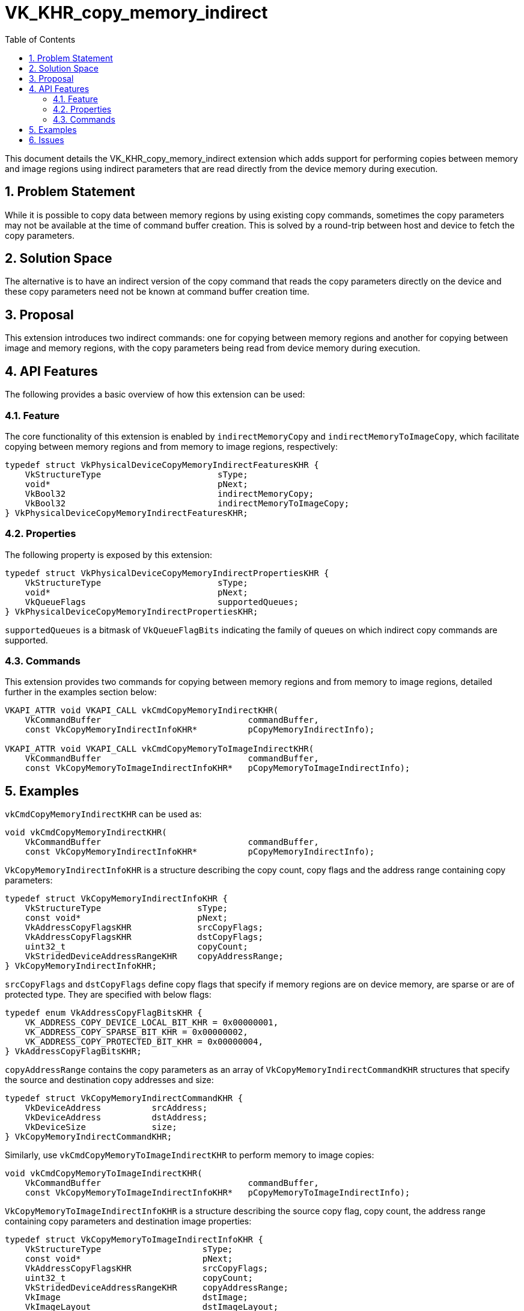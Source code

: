 // Copyright 2021-2025 The Khronos Group Inc.
//
// SPDX-License-Identifier: CC-BY-4.0

= VK_KHR_copy_memory_indirect
:toc: left
:docs: https://docs.vulkan.org/spec/latest/
:extensions: {docs}appendices/extensions.html#
:sectnums:

This document details the VK_KHR_copy_memory_indirect extension which
adds support for performing copies between memory and image regions using 
indirect parameters that are read directly from the device memory
during execution.

== Problem Statement

While it is possible to copy data between memory regions by using existing copy
commands, sometimes the copy parameters may not be available at the time of command
buffer creation. This is solved by a round-trip between host and device to fetch
the copy parameters.

== Solution Space

The alternative is to have an indirect version of the copy command that
reads the copy parameters directly on the device and these copy parameters need
not be known at command buffer creation time.

== Proposal

This extension introduces two indirect commands: one for copying between memory
regions and another for copying between image and memory regions, with the copy
parameters being read from device memory during execution.

== API Features

The following provides a basic overview of how this extension can be used:

=== Feature

The core functionality of this extension is enabled by `indirectMemoryCopy` and `indirectMemoryToImageCopy`, which
facilitate copying between memory regions and from memory to image regions, respectively:

[source,c]
----
typedef struct VkPhysicalDeviceCopyMemoryIndirectFeaturesKHR {
    VkStructureType                       sType;
    void*                                 pNext;
    VkBool32                              indirectMemoryCopy;
    VkBool32                              indirectMemoryToImageCopy;
} VkPhysicalDeviceCopyMemoryIndirectFeaturesKHR;
----

=== Properties

The following property is exposed by this extension:

[source,c]
----
typedef struct VkPhysicalDeviceCopyMemoryIndirectPropertiesKHR {
    VkStructureType                       sType;
    void*                                 pNext;
    VkQueueFlags                          supportedQueues;
} VkPhysicalDeviceCopyMemoryIndirectPropertiesKHR;
----

`supportedQueues` is a bitmask of `VkQueueFlagBits` indicating the family of queues on which indirect copy commands are supported.

=== Commands

This extension provides two commands for copying between memory regions and from memory to image regions, detailed further in the examples section below:

[source,c]
----
VKAPI_ATTR void VKAPI_CALL vkCmdCopyMemoryIndirectKHR(
    VkCommandBuffer                             commandBuffer,
    const VkCopyMemoryIndirectInfoKHR*          pCopyMemoryIndirectInfo);

VKAPI_ATTR void VKAPI_CALL vkCmdCopyMemoryToImageIndirectKHR(
    VkCommandBuffer                             commandBuffer,
    const VkCopyMemoryToImageIndirectInfoKHR*   pCopyMemoryToImageIndirectInfo);
----

== Examples

`vkCmdCopyMemoryIndirectKHR` can be used as:

[source,c]
----
void vkCmdCopyMemoryIndirectKHR(
    VkCommandBuffer                             commandBuffer,
    const VkCopyMemoryIndirectInfoKHR*          pCopyMemoryIndirectInfo);
----

`VkCopyMemoryIndirectInfoKHR` is a structure describing the copy count, copy flags and the address range containing copy parameters:

[source,c]
----
typedef struct VkCopyMemoryIndirectInfoKHR {
    VkStructureType                   sType;
    const void*                       pNext;
    VkAddressCopyFlagsKHR             srcCopyFlags;
    VkAddressCopyFlagsKHR             dstCopyFlags;
    uint32_t                          copyCount;
    VkStridedDeviceAddressRangeKHR    copyAddressRange;
} VkCopyMemoryIndirectInfoKHR;
----

`srcCopyFlags` and `dstCopyFlags` define copy flags that specify if memory regions are on device memory, are sparse or are of protected type. They are specified with below flags:

[source,c]
----
typedef enum VkAddressCopyFlagBitsKHR {
    VK_ADDRESS_COPY_DEVICE_LOCAL_BIT_KHR = 0x00000001,
    VK_ADDRESS_COPY_SPARSE_BIT_KHR = 0x00000002,
    VK_ADDRESS_COPY_PROTECTED_BIT_KHR = 0x00000004,
} VkAddressCopyFlagBitsKHR;
----

`copyAddressRange` contains the copy parameters as an array of `VkCopyMemoryIndirectCommandKHR` structures that specify the source and destination copy addresses and size:

[source,c]
----
typedef struct VkCopyMemoryIndirectCommandKHR {
    VkDeviceAddress          srcAddress;
    VkDeviceAddress          dstAddress;
    VkDeviceSize             size;
} VkCopyMemoryIndirectCommandKHR;
----


Similarly, use `vkCmdCopyMemoryToImageIndirectKHR` to perform memory to image copies:

[source,c]
----
void vkCmdCopyMemoryToImageIndirectKHR(
    VkCommandBuffer                             commandBuffer,
    const VkCopyMemoryToImageIndirectInfoKHR*   pCopyMemoryToImageIndirectInfo);
----

`VkCopyMemoryToImageIndirectInfoKHR` is a structure describing the source copy flag, copy count, the address range containing copy parameters and destination image properties:

[source,c]
----
typedef struct VkCopyMemoryToImageIndirectInfoKHR {
    VkStructureType                    sType;
    const void*                        pNext;
    VkAddressCopyFlagsKHR              srcCopyFlags;
    uint32_t                           copyCount;
    VkStridedDeviceAddressRangeKHR     copyAddressRange;
    VkImage                            dstImage;
    VkImageLayout                      dstImageLayout;
    const VkImageSubresourceLayers*    pImageSubresources;
} VkCopyMemoryToImageIndirectInfoKHR;
----

`copyAddressRange` contains the memory to image copy parameters as an array of `VkCopyMemoryToImageIndirectCommandKHR` structures that specify the source copy address, destination copy image region and copy offsets/extent:

`VkStridedDeviceAddressRangeKHR` containing copy parameters and `VkCopyMemoryToImageIndirectCommandKHR` defining the copy regions are defined as:

[source,c]
----
typedef struct VkStridedDeviceAddressRangeKHR {
    VkDeviceAddress    address;
    VkDeviceSize       size;
    VkDeviceSize       stride;
} VkStridedDeviceAddressRangeKHR;
----


[source,c]
----
typedef struct VkCopyMemoryToImageIndirectCommandKHR {
    VkDeviceAddress             srcAddress;
    uint32_t                    bufferRowLength;
    uint32_t                    bufferImageHeight;
    VkImageSubresourceLayers    imageSubresource;
    VkOffset3D                  imageOffset;
    VkExtent3D                  imageExtent;
} VkCopyMemoryToImageIndirectCommandKHR;
----

Note that the values specified in device memory at `imageSubresource` must match the values specified in `pImageSubresources` parameter of `VkCopyMemoryToImageIndirectInfoKHR` during command recording.

== Issues

1) Should we add `copyCount` to be also sourced from the GPU and
use the minimum of the API specified and GPU value?

*RESOLVED*: No. Though this falls in line with some of the other similar indirect
API commands, this can add significant complexity for memory to image copies.
So, the consensus is to not add it.
